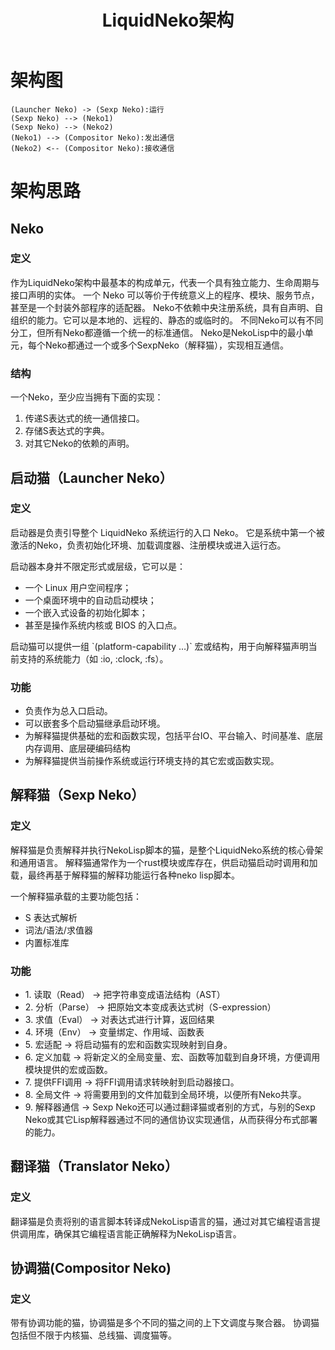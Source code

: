 #+TITLE: LiquidNeko架构

* 架构图
#+BEGIN_SRC plantuml :file liquidneko_strcut.png
(Launcher Neko) -> (Sexp Neko):运行
(Sexp Neko) --> (Neko1)
(Sexp Neko) --> (Neko2)
(Neko1) --> (Compositor Neko):发出通信
(Neko2) <-- (Compositor Neko):接收通信
#+END_SRC

#+RESULTS:
[[file:liquidneko_strcut.png]]

* 架构思路
** Neko
*** 定义
作为LiquidNeko架构中最基本的构成单元，代表一个具有独立能力、生命周期与接口声明的实体。
一个 Neko 可以等价于传统意义上的程序、模块、服务节点，甚至是一个封装外部程序的适配器。
Neko不依赖中央注册系统，具有自声明、自组织的能力。它可以是本地的、远程的、静态的或临时的。
不同Neko可以有不同分工，但所有Neko都遵循一个统一的标准通信。
Neko是NekoLisp中的最小单元，每个Neko都通过一个或多个SexpNeko（解释猫），实现相互通信。
*** 结构
一个Neko，至少应当拥有下面的实现：
1. 传递S表达式的统一通信接口。
2. 存储S表达式的字典。
3. 对其它Neko的依赖的声明。

** 启动猫（Launcher Neko）
*** 定义
启动器是负责引导整个 LiquidNeko 系统运行的入口 Neko。
它是系统中第一个被激活的Neko，负责初始化环境、加载调度器、注册模块或进入运行态。

启动器本身并不限定形式或层级，它可以是：
- 一个 Linux 用户空间程序；
- 一个桌面环境中的自动启动模块；
- 一个嵌入式设备的初始化脚本；
- 甚至是操作系统内核或 BIOS 的入口点。

启动猫可以提供一组 `(platform-capability ...)` 宏或结构，用于向解释猫声明当前支持的系统能力（如 :io, :clock, :fs）。

*** 功能
- 负责作为总入口启动。
- 可以嵌套多个启动猫继承启动环境。
- 为解释猫提供基础的宏和函数实现，包括平台IO、平台输入、时间基准、底层内存调用、底层硬编码结构
- 为解释猫提供当前操作系统或运行环境支持的其它宏或函数实现。

** 解释猫（Sexp Neko）
*** 定义
解释猫是负责解释并执行NekoLisp脚本的猫，是整个LiquidNeko系统的核心骨架和通用语言。
解释猫通常作为一个rust模块或库存在，供启动猫启动时调用和加载，最终再基于解释猫的解释功能运行各种neko lisp脚本。

一个解释猫承载的主要功能包括：
- S 表达式解析
- 词法/语法/求值器
- 内置标准库
*** 功能
- 1. 读取（Read）   → 把字符串变成语法结构（AST）
- 2. 分析（Parse）  → 把原始文本变成表达式树（S-expression）
- 3. 求值（Eval）   → 对表达式进行计算，返回结果
- 4. 环境（Env）    → 变量绑定、作用域、函数表
- 5. 宏适配         → 将启动猫有的宏和函数实现映射到自身。
- 6. 定义加载       → 将新定义的全局变量、宏、函数等加载到自身环境，方便调用模块提供的宏或函数。
- 7. 提供FFI调用    → 将FFI调用请求转映射到启动器接口。
- 8. 全局文件       → 将需要用到的文件加载到全局环境，以便所有Neko共享。
- 9. 解释器通信     → Sexp Neko还可以通过翻译猫或者别的方式，与别的Sexp Neko或其它Lisp解释器通过不同的通信协议实现通信，从而获得分布式部署的能力。

** 翻译猫（Translator Neko）
*** 定义
翻译猫是负责将别的语言脚本转译成NekoLisp语言的猫，通过对其它编程语言提供调用库，确保其它编程语言能正确解释为NekoLisp语言。

** 协调猫(Compositor Neko)
*** 定义
带有协调功能的猫，协调猫是多个不同的猫之间的上下文调度与聚合器。
协调猫包括但不限于内核猫、总线猫、调度猫等。
